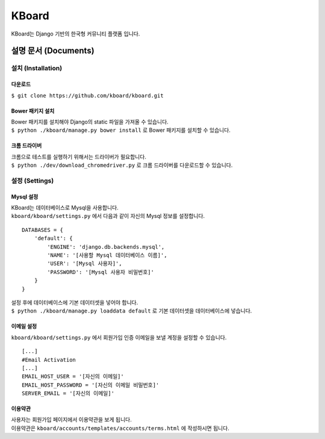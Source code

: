 KBoard
======

.. image:: https://api.travis-ci.org/kboard/kboard.svg?branch=master
    :alt: Build Status
    :target: https://travis-ci.org/kboard/kboard

.. image:: https://coveralls.io/repos/github/kboard/kboard/badge.svg?branch=master
        :alt: Coverage status
        :target: https://coveralls.io/github/kboard/kboard?branch=master

KBoard는 Django 기반의 한국형 커뮤니티 플랫폼 입니다.


설명 문서 (Documents)
-------------------

설치 (Installation)
^^^^^^^^^^^^^^^^^^^

다운로드
'''''''
| ``$ git clone https://github.com/kboard/kboard.git``

Bower 패키지 설치
'''''''''''''''''''
| Bower 패키지를 설치해야 Django의 static 파일을 가져올 수 있습니다.
| ``$ python ./kboard/manage.py bower install`` 로 Bower 패키지를 설치할 수 있습니다.

크롬 드라이버
'''''''''''''''''''''
| 크롬으로 테스트를 실행하기 위해서는 드라이버가 필요합니다.
| ``$ python ./dev/download_chromedriver.py`` 로 크롬 드라이버를 다운로드할 수 있습니다.

설정 (Settings)
^^^^^^^^^^^^^^^

Mysql 설정
''''''''''''
| KBoard는 데이터베이스로 Mysql을 사용합니다.
| ``kboard/kboard/settings.py`` 에서 다음과 같이 자신의 Mysql 정보를 설정합니다.

::

        DATABASES = {
            'default': {
                'ENGINE': 'django.db.backends.mysql',
                'NAME': '[사용할 Mysql 데이터베이스 이름]',
                'USER': '[Mysql 사용자]',
                'PASSWORD': '[Mysql 사용자 비밀번호]'
            }
        }

| 설정 후에 데이터베이스에 기본 데이터셋을 넣어야 합니다.
| ``$ python ./kboard/manage.py loaddata default`` 로 기본 데이터셋을 데이터베이스에 넣습니다.

이메일 설정
'''''''''''''
| ``kboard/kboard/settings.py`` 에서 회원가입 인증 이메일을 보낼 계정을 설정할 수 있습니다.

::

        [...]
        #Email Activation
        [...]
        EMAIL_HOST_USER = '[자신의 이메일]'
        EMAIL_HOST_PASSWORD = '[자신의 이메일 비밀번호]'
        SERVER_EMAIL = '[자신의 이메일]'

이용약관
''''''''
| 사용자는 회원가입 페이지에서 이용약관을 보게 됩니다.
| 이용약관은 ``kboard/accounts/templates/accounts/terms.html`` 에 작성하시면 됩니다.



